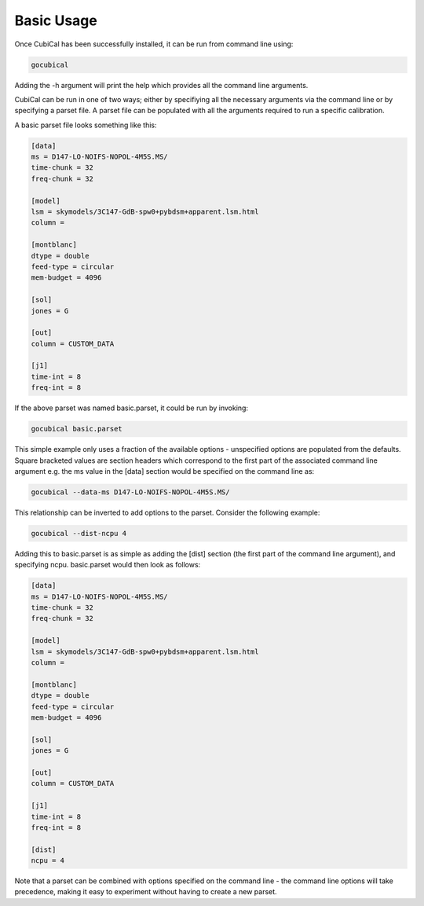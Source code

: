Basic Usage
-----------

Once CubiCal has been successfully installed, it can be run from command line using:

.. code:: bash

	gocubical

Adding the -h argument will print the help which provides all the command line arguments. 

CubiCal can be run in one of two ways; either by specifiying all the necessary 
arguments via the command line or by specifying a parset file. A parset file 
can be populated with all the arguments required to run a specific calibration.

A basic parset file looks something like this:

.. code-block:: none

	[data]
	ms = D147-LO-NOIFS-NOPOL-4M5S.MS/
	time-chunk = 32
	freq-chunk = 32

	[model]
	lsm = skymodels/3C147-GdB-spw0+pybdsm+apparent.lsm.html 
	column = 

	[montblanc] 
	dtype = double
	feed-type = circular
	mem-budget = 4096

	[sol]
	jones = G

	[out]
	column = CUSTOM_DATA

	[j1]
	time-int = 8
	freq-int = 8

If the above parset was named basic.parset, it could be run by invoking:

.. code-block:: bash

	gocubical basic.parset

This simple example only uses a fraction of the available options - unspecified options are
populated from the defaults. Square bracketed values are section headers which correspond to 
the first part of the associated command line argument e.g. the ms value in the [data] 
section would be specified on the command line as:

.. code-block:: bash

	gocubical --data-ms D147-LO-NOIFS-NOPOL-4M5S.MS/

This relationship can be inverted to add options to the parset. Consider the following example: 

.. code-block:: bash

	gocubical --dist-ncpu 4

Adding this to basic.parset is as simple as adding the [dist] section (the first part of the
command line argument), and specifying ncpu. basic.parset would then look as follows:

.. code-block:: none

	[data]
	ms = D147-LO-NOIFS-NOPOL-4M5S.MS/
	time-chunk = 32
	freq-chunk = 32

	[model]
	lsm = skymodels/3C147-GdB-spw0+pybdsm+apparent.lsm.html 
	column = 

	[montblanc] 
	dtype = double
	feed-type = circular
	mem-budget = 4096

	[sol]
	jones = G

	[out]
	column = CUSTOM_DATA

	[j1]
	time-int = 8
	freq-int = 8

	[dist]
	ncpu = 4

Note that a parset can be combined with options specified on the command line - the 
command line options will take precedence, making it easy to experiment without 
having to create a new parset.